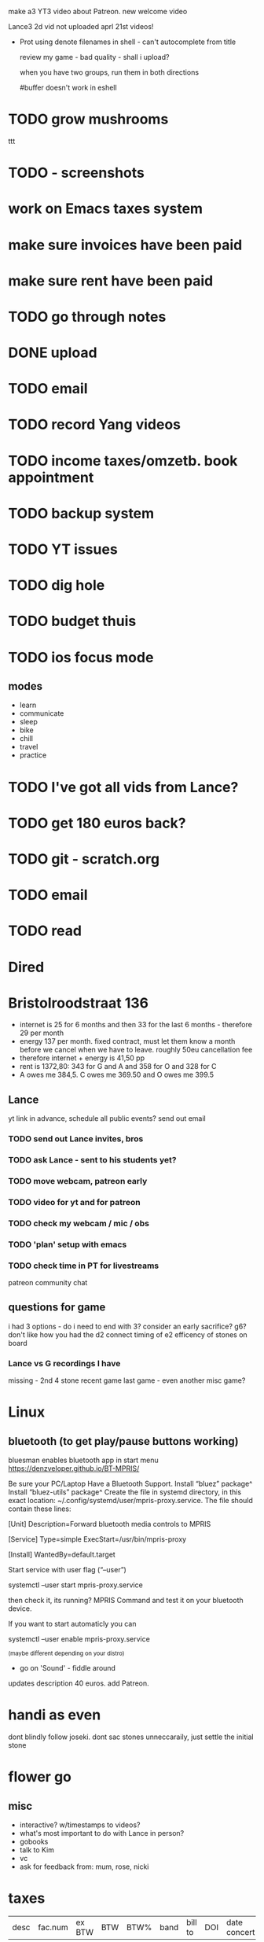 make a3 YT3 video about Patreon.
new welcome video

Lance3 2d vid not uploaded
aprl 21st videos!
- Prot
  using denote filenames in shell - can't autocomplete from title

  review my game - bad quality - shall i upload?

  when you have two groups, run them in both directions

  #buffer doesn't work in eshell
* TODO grow mushrooms
ttt
* TODO - screenshots
* work on Emacs taxes system

* make sure invoices have been paid
* make sure rent have been paid
* TODO go through notes

* DONE upload

* TODO email

* TODO record Yang videos

* TODO income taxes/omzetb. book appointment

* TODO backup system

* TODO YT issues

* TODO dig hole

* TODO budget thuis

* TODO ios focus mode
** modes
- learn
- communicate
- sleep
- bike
- chill
- travel
- practice

* TODO I've got all vids from Lance?

* TODO get 180 euros back?

* TODO git - scratch.org

* TODO email

* TODO read

* Dired

* Bristolroodstraat 136
- internet is 25 for 6 months and then 33 for the last 6 months - therefore 29 per month
- energy 137 per month. fixed contract, must let them know a month before we cancel when we have to leave. roughly 50eu cancellation fee
- therefore internet + energy is 41,50 pp
- rent is 1372,80: 343 for G and A and 358 for O and 328 for C
- A owes me 384,5. C owes me 369.50 and O owes me 399.5

** Lance
yt link in advance, schedule all public events?
send out email
*** TODO send out Lance invites, bros
*** TODO ask Lance - sent to his students yet?
*** TODO move webcam, patreon early
*** TODO video for yt and for patreon
*** TODO check my webcam / mic / obs
*** TODO 'plan' setup with emacs
*** TODO check time in PT for livestreams
patreon community chat
** questions for game
i had 3 options - do i need to end with 3?
consider an early sacrifice?
g6?
don't like how you had the d2 connect
timing of e2
efficency of stones on board

*** Lance vs G recordings I have
missing - 2nd 4 stone recent game
last game - even
another misc game?

* Linux
** bluetooth (to get play/pause buttons working)
bluesman enables bluetooth app in start menu
https://denzveloper.github.io/BT-MPRIS/

Be sure your PC/Laptop Have a Bluetooth Support.
    Install “bluez” package^
    Install “bluez-utils” package^
    Create the file in systemd directory, in this exact location: ~/.config/systemd/user/mpris-proxy.service. The file should contain these lines:

[Unit]
Description=Forward bluetooth media controls to MPRIS

[Service]
Type=simple
ExecStart=/usr/bin/mpris-proxy

[Install]
WantedBy=default.target

Start service with user flag (“–user”)

systemctl --user start mpris-proxy.service

then check it, its running? MPRIS Command and test it on your bluetooth device.

If you want to start automaticly you can

systemctl --user enable mpris-proxy.service

^(maybe different depending on your distro)

- go on 'Sound' - fiddle around


updates description 40 euros. add Patreon.

* handi as even
dont blindly follow joseki. dont sac stones unneccaraily, just settle the initial stone

* flower go
** misc
- interactive? w/timestamps to videos?
- what's most important to do with Lance in person?
- gobooks
- talk to Kim
- vc
- ask for feedback from: mum, rose, nicki

* taxes

| desc | fac.num | ex BTW | BTW | BTW% | band | bill to | DOI | date concert | employer VAT | expenses | total | received |

(setq org-capture-templates
'(("w"
"Elliptical Trainer"
table-line
(file+olp "~/org/artha.org" "Workout" "2017" "2017-01 January" "Workout (Elliptical Trainer)")
"| # | %t | %^{time} | | %^{distance} | | %^{level} |" :table-line-pos "II-1")))

1st 4 stone is uploaded

* players in the Amsterdam scene
** bass
- Bjork Semay
- Pedro Ivo
- Omer Govreen
- Pietro Elia
- Aaron Lumley
- Raoul van der Weide
- Wilbert de Joode
- William Barrett
- Esat Ekincioglu
- Rita Karpati
** cello
- Pau Sola
- Raoul van der Weide
- Harold Austbo
** trombone
- Oliver Emmitt
- Joost Buis
- Salvoandrea Lucifori
** tuba
- Axel
- Salvoandrea Lucifori
